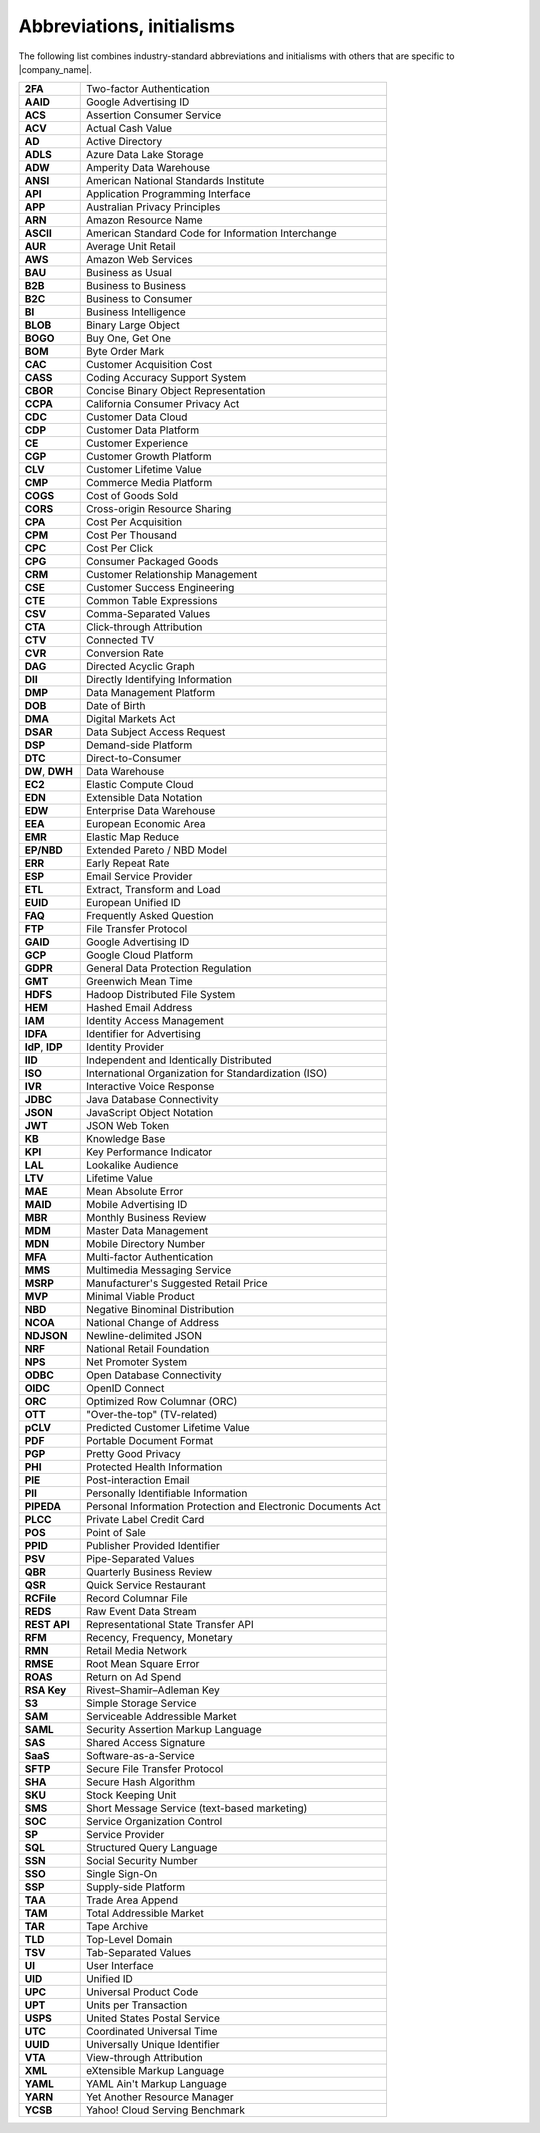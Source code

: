 .. https://docs.amperity.com/reference/


.. meta::
    :description lang=en:
        A collection of abbreviations and initialisms that exist within Amperity documentation.

.. meta::
    :content class=swiftype name=body data-type=text:
        A collection of abbreviations and initialisms that exist within Amperity documentation.

.. meta::
    :content class=swiftype name=title data-type=string:
        Abbreviations, initialisms

==================================================
Abbreviations, initialisms
==================================================

The following list combines industry-standard abbreviations and initialisms with others that are specific to |company_name|.

.. list-table::
   :widths: 100 500
   :header-rows: 0

   * - **2FA**
     - Two-factor Authentication
   * - **AAID**
     - Google Advertising ID
   * - **ACS**
     - Assertion Consumer Service
   * - **ACV**
     - Actual Cash Value
   * - **AD**
     - Active Directory
   * - **ADLS**
     - Azure Data Lake Storage
   * - **ADW**
     - Amperity Data Warehouse
   * - **ANSI**
     - American National Standards Institute
   * - **API**
     - Application Programming Interface
   * - **APP**
     - Australian Privacy Principles
   * - **ARN**
     - Amazon Resource Name
   * - **ASCII**
     - American Standard Code for Information Interchange
   * - **AUR**
     - Average Unit Retail
   * - **AWS**
     - Amazon Web Services
   * - **BAU**
     - Business as Usual
   * - **B2B**
     - Business to Business
   * - **B2C**
     - Business to Consumer
   * - **BI**
     - Business Intelligence
   * - **BLOB**
     - Binary Large Object
   * - **BOGO**
     - Buy One, Get One
   * - **BOM**
     - Byte Order Mark
   * - **CAC**
     - Customer Acquisition Cost
   * - **CASS**
     - Coding Accuracy Support System
   * - **CBOR**
     - Concise Binary Object Representation
   * - **CCPA**
     - California Consumer Privacy Act
   * - **CDC**
     - Customer Data Cloud
   * - **CDP**
     - Customer Data Platform
   * - **CE**
     - Customer Experience
   * - **CGP**
     - Customer Growth Platform
   * - **CLV**
     - Customer Lifetime Value
   * - **CMP**
     - Commerce Media Platform
   * - **COGS**
     - Cost of Goods Sold
   * - **CORS**
     - Cross-origin Resource Sharing
   * - **CPA**
     - Cost Per Acquisition
   * - **CPM**
     - Cost Per Thousand
   * - **CPC**
     - Cost Per Click
   * - **CPG**
     - Consumer Packaged Goods
   * - **CRM**
     - Customer Relationship Management
   * - **CSE**
     - Customer Success Engineering
   * - **CTE**
     - Common Table Expressions
   * - **CSV**
     - Comma-Separated Values
   * - **CTA**
     - Click-through Attribution
   * - **CTV**
     - Connected TV
   * - **CVR**
     - Conversion Rate
   * - **DAG**
     - Directed Acyclic Graph
   * - **DII**
     - Directly Identifying Information
   * - **DMP**
     - Data Management Platform
   * - **DOB**
     - Date of Birth
   * - **DMA**
     - Digital Markets Act
   * - **DSAR**
     - Data Subject Access Request
   * - **DSP**
     - Demand-side Platform
   * - **DTC**
     - Direct-to-Consumer
   * - **DW**, **DWH**
     - Data Warehouse
   * - **EC2**
     - Elastic Compute Cloud
   * - **EDN**
     - Extensible Data Notation
   * - **EDW**
     - Enterprise Data Warehouse
   * - **EEA**
     - European Economic Area
   * - **EMR**
     - Elastic Map Reduce
   * - **EP/NBD**
     - Extended Pareto / NBD Model
   * - **ERR**
     - Early Repeat Rate
   * - **ESP**
     - Email Service Provider
   * - **ETL**
     - Extract, Transform and Load
   * - **EUID**
     - European Unified ID
   * - **FAQ**
     - Frequently Asked Question
   * - **FTP**
     - File Transfer Protocol
   * - **GAID**
     - Google Advertising ID
   * - **GCP**
     - Google Cloud Platform
   * - **GDPR**
     - General Data Protection Regulation
   * - **GMT**
     - Greenwich Mean Time
   * - **HDFS**
     - Hadoop Distributed File System
   * - **HEM**
     - Hashed Email Address
   * - **IAM**
     - Identity Access Management
   * - **IDFA**
     - Identifier for Advertising
   * - **IdP**, **IDP**
     - Identity Provider
   * - **IID**
     - Independent and Identically Distributed
   * - **ISO**
     - International Organization for Standardization (ISO)
   * - **IVR**
     - Interactive Voice Response
   * - **JDBC**
     - Java Database Connectivity
   * - **JSON**
     - JavaScript Object Notation
   * - **JWT**
     - JSON Web Token
   * - **KB**
     - Knowledge Base
   * - **KPI**
     - Key Performance Indicator
   * - **LAL**
     - Lookalike Audience
   * - **LTV**
     - Lifetime Value
   * - **MAE**
     - Mean Absolute Error
   * - **MAID**
     - Mobile Advertising ID
   * - **MBR**
     - Monthly Business Review
   * - **MDM**
     - Master Data Management
   * - **MDN**
     - Mobile Directory Number
   * - **MFA**
     - Multi-factor Authentication
   * - **MMS**
     - Multimedia Messaging Service
   * - **MSRP**
     - Manufacturer's Suggested Retail Price
   * - **MVP**
     - Minimal Viable Product
   * - **NBD**
     - Negative Binominal Distribution
   * - **NCOA**
     - National Change of Address
   * - **NDJSON**
     - Newline-delimited JSON
   * - **NRF**
     - National Retail Foundation
   * - **NPS**
     - Net Promoter System
   * - **ODBC**
     - Open Database Connectivity
   * - **OIDC**
     - OpenID Connect
   * - **ORC**
     - Optimized Row Columnar (ORC)
   * - **OTT**
     - "Over-the-top" (TV-related)
   * - **pCLV**
     - Predicted Customer Lifetime Value
   * - **PDF**
     - Portable Document Format
   * - **PGP**
     - Pretty Good Privacy
   * - **PHI**
     - Protected Health Information
   * - **PIE**
     - Post-interaction Email
   * - **PII**
     - Personally Identifiable Information
   * - **PIPEDA**
     - Personal Information Protection and Electronic Documents Act
   * - **PLCC**
     - Private Label Credit Card
   * - **POS**
     - Point of Sale
   * - **PPID**
     - Publisher Provided Identifier
   * - **PSV**
     - Pipe-Separated Values
   * - **QBR**
     - Quarterly Business Review
   * - **QSR**
     - Quick Service Restaurant
   * - **RCFile**
     - Record Columnar File
   * - **REDS**
     - Raw Event Data Stream
   * - **REST API**
     - Representational State Transfer API
   * - **RFM**
     - Recency, Frequency, Monetary
   * - **RMN**
     - Retail Media Network
   * - **RMSE**
     - Root Mean Square Error
   * - **ROAS**
     - Return on Ad Spend
   * - **RSA Key**
     - Rivest–Shamir–Adleman Key
   * - **S3**
     - Simple Storage Service
   * - **SAM**
     - Serviceable Addressible Market
   * - **SAML**
     - Security Assertion Markup Language
   * - **SAS**
     - Shared Access Signature
   * - **SaaS**
     - Software-as-a-Service
   * - **SFTP**
     - Secure File Transfer Protocol
   * - **SHA**
     - Secure Hash Algorithm
   * - **SKU**
     - Stock Keeping Unit
   * - **SMS**
     - Short Message Service (text-based marketing)
   * - **SOC**
     - Service Organization Control
   * - **SP**
     - Service Provider
   * - **SQL**
     - Structured Query Language
   * - **SSN**
     - Social Security Number
   * - **SSO**
     - Single Sign-On
   * - **SSP**
     - Supply-side Platform
   * - **TAA**
     - Trade Area Append
   * - **TAM**
     - Total Addressible Market
   * - **TAR**
     - Tape Archive
   * - **TLD**
     - Top-Level Domain
   * - **TSV**
     - Tab-Separated Values
   * - **UI**
     - User Interface
   * - **UID**
     - Unified ID
   * - **UPC**
     - Universal Product Code
   * - **UPT**
     - Units per Transaction
   * - **USPS**
     - United States Postal Service
   * - **UTC**
     - Coordinated Universal Time
   * - **UUID**
     - Universally Unique Identifier
   * - **VTA**
     - View-through Attribution
   * - **XML**
     - eXtensible Markup Language
   * - **YAML**
     - YAML Ain't Markup Language
   * - **YARN**
     - Yet Another Resource Manager
   * - **YCSB**
     - Yahoo! Cloud Serving Benchmark
